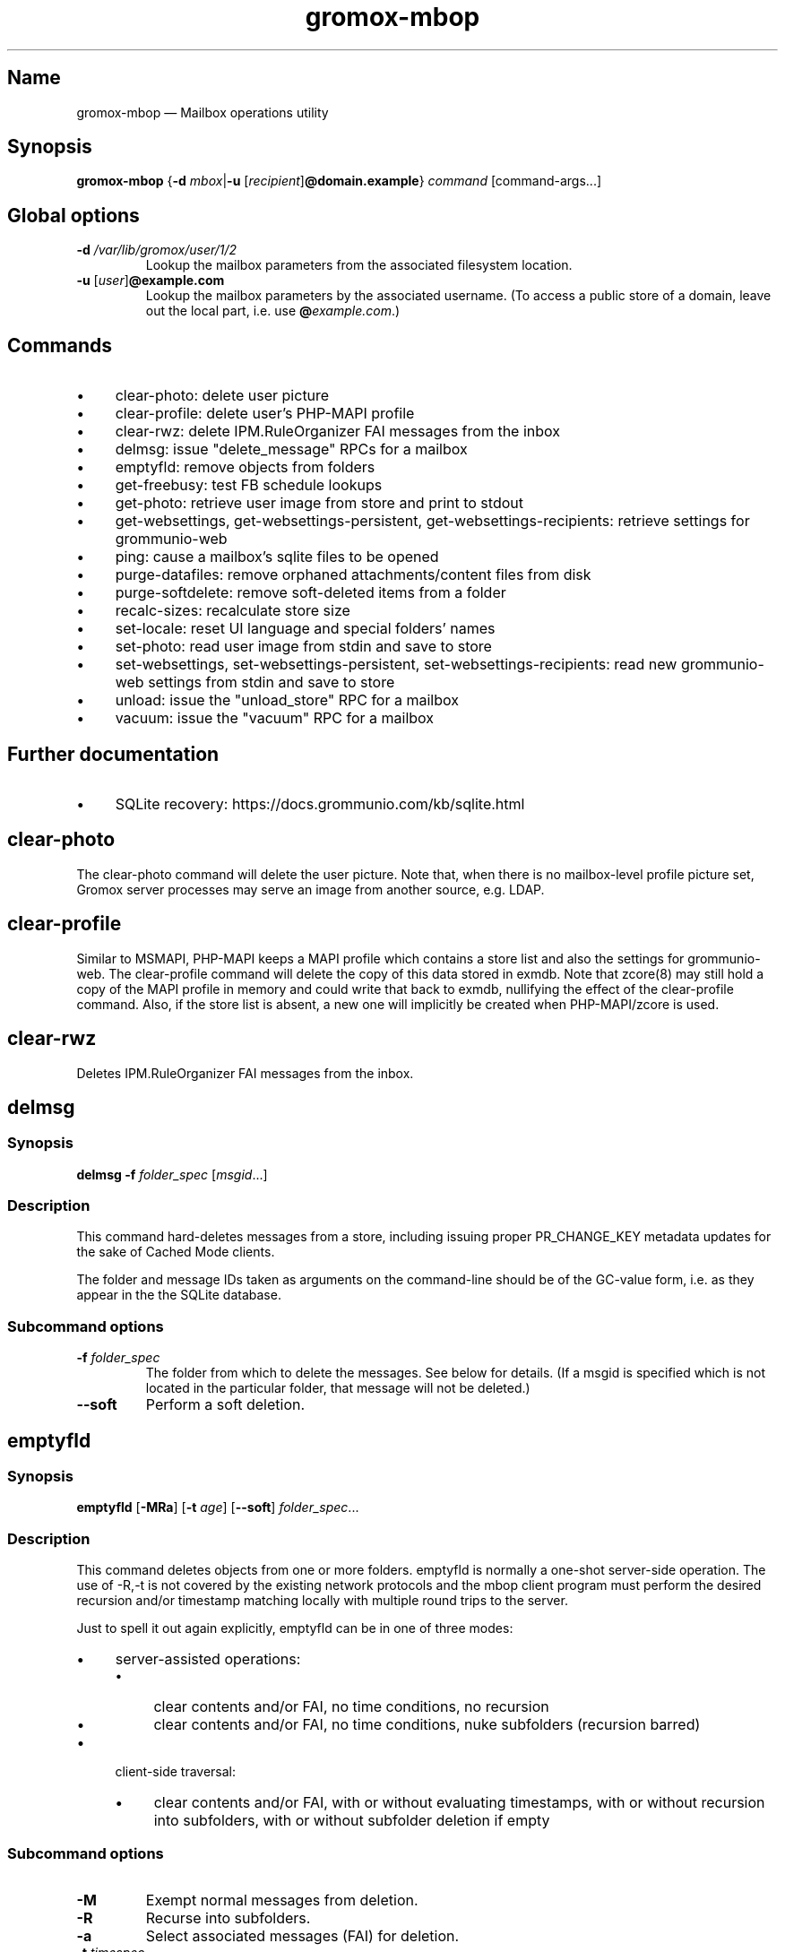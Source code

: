 .\" SPDX-License-Identifier: CC-BY-SA-4.0 or-later
.\" SPDX-FileCopyrightText: 2022 grommunio GmbH
.TH gromox\-mbop 8 "" "Gromox" "Gromox admin reference"
.SH Name
gromox\-mbop \(em Mailbox operations utility
.SH Synopsis
\fBgromox\-mbop\fP {\fB\-d\fP \fImbox\fP|\fB\-u\fP
[\fIrecipient\fP]\fB@domain.example\fP} \fIcommand\fP [command-args...]
.SH Global options
.TP
\fB\-d\fP \fI/var/lib/gromox/user/1/2\fP
Lookup the mailbox parameters from the associated filesystem location.
.TP
\fB\-u\fP [\fIuser\fP]\fB@example.com\fP
Lookup the mailbox parameters by the associated username. (To access a public
store of a domain, leave out the local part, i.e. use
\fB@\fP\fIexample.com\fP.)
.SH Commands
.IP \(bu 4
clear\-photo: delete user picture
.IP \(bu 4
clear\-profile: delete user's PHP-MAPI profile
.IP \(bu 4
clear\-rwz: delete IPM.RuleOrganizer FAI messages from the inbox
.IP \(bu 4
delmsg: issue "delete_message" RPCs for a mailbox
.IP \(bu 4
emptyfld: remove objects from folders
.IP \(bu 4
get\-freebusy: test FB schedule lookups
.IP \(bu 4
get\-photo: retrieve user image from store and print to stdout
.IP \(bu 4
get\-websettings, get\-websettings\-persistent, get\-websettings\-recipients:
retrieve settings for grommunio-web
.IP \(bu 4
ping: cause a mailbox's sqlite files to be opened
.IP \(bu 4
purge\-datafiles: remove orphaned attachments/content files from disk
.IP \(bu 4
purge\-softdelete: remove soft-deleted items from a folder
.IP \(bu 4
recalc\-sizes: recalculate store size
.IP \(bu 4
set\-locale: reset UI language and special folders' names
.IP \(bu 4
set\-photo: read user image from stdin and save to store
.IP \(bu 4
set\-websettings, set\-websettings\-persistent, set\-websettings\-recipients:
read new grommunio-web settings from stdin and save to store
.IP \(bu 4
unload: issue the "unload_store" RPC for a mailbox
.IP \(bu 4
vacuum: issue the "vacuum" RPC for a mailbox
.SH Further documentation
.IP \(bu 4
SQLite recovery: https://docs.grommunio.com/kb/sqlite.html
.SH clear\-photo
The clear\-photo command will delete the user picture. Note that, when there is
no mailbox-level profile picture set, Gromox server processes may serve an
image from another source, e.g. LDAP.
.SH clear\-profile
Similar to MSMAPI, PHP-MAPI keeps a MAPI profile which contains a store list
and also the settings for grommunio-web. The clear\-profile command will delete
the copy of this data stored in exmdb. Note that zcore(8) may still hold a copy
of the MAPI profile in memory and could write that back to exmdb, nullifying
the effect of the clear\-profile command. Also, if the store list is absent,
a new one will implicitly be created when PHP-MAPI/zcore is used.
.SH clear\-rwz
Deletes IPM.RuleOrganizer FAI messages from the inbox.
.SH delmsg
.SS Synopsis
\fBdelmsg \-f\fP \fIfolder_spec\fP
[\fImsgid\fP...]
.SS Description
This command hard-deletes messages from a store, including issuing proper
PR_CHANGE_KEY metadata updates for the sake of Cached Mode clients.
.PP
The folder and message IDs taken as arguments on the command-line should be
of the GC-value form, i.e. as they appear in the the SQLite database.
.SS Subcommand options
.TP
\fB-f\fP \fIfolder_spec\fP
The folder from which to delete the messages. See below for details. (If a
msgid is specified which is not located in the particular folder, that message
will not be deleted.)
.TP
\fB\-\-soft\fP
Perform a soft deletion.
.SH emptyfld
.SS Synopsis
\fBemptyfld\fP [\fB\-MRa\fP] [\fB\-t\fP \fIage\fP] [\fB\-\-soft\fP]
\fIfolder_spec\fP...
.SS Description
This command deletes objects from one or more folders. emptyfld is normally
a one-shot server-side operation. The use of \-R,\-t is not covered by the
existing network protocols and the mbop client program must perform the desired
recursion and/or timestamp matching locally with multiple round trips to the
server.
.PP
Just to spell it out again explicitly, emptyfld can be in one of three modes:
.IP \(bu 4
server-assisted operations:
.RS 4
.IP \(bu 4
clear contents and/or FAI, no time conditions, no recursion
.IP \(bu 4
clear contents and/or FAI, no time conditions, nuke subfolders (recursion
barred)
.RE
.IP \(bu 4
client-side traversal:
.RS 4
.IP \(bu 4
clear contents and/or FAI, with or without evaluating timestamps, with or
without recursion into subfolders, with or without subfolder deletion if empty
.RE
.SS Subcommand options
.TP
\fB\-M\fP
Exempt normal messages from deletion.
.TP
\fB\-R\fP
Recurse into subfolders.
.TP
\fB\-a\fP
Select associated messages (FAI) for deletion.
.TP
\fB\-t\fP \fItimespec\fP
Select only messages which have a last modification timestamp older than
\fItimespec\fP. (See further below near purge\-softdelete for a short
explanation of timespec.)
.TP
\fB\-\-delempty\fP
If, after message deletion, any subfolder is empty, delete it.
.TP
\fB\-\-nuke\-folders\fP
Unconditionally delete subfolders outright. For obvious reasons, deleting
subfolders disables recursion via \-R.
.TP
\fB\-\-soft\fP
Perform soft deletion.
.SS Soft deletion notes
Soft deletion sets the soft-delete flag (also called "hidden" in Exchange) on
messages and/or folders. Soft-deleted objects can be restored/unhidden by the
user. Users are technically empowered to perform hard deletions as well, but
most mail clients do not offer a user control (e.g. checkbox widget) for it,
requiring the use of diagnostic utilities like MFCMAPI or gromox\-mbop instead.
.PP
When a folder's soft-delete flag changes, the messages and subfolders within
are left untouched; their soft-delete flag does not change. In fact, this
behaves exactly like setting a directory in the file system to hidden.
.SS Examples
.IP \(bu 4
Clear one folder's contents like Outlook/grommunio-web:
gromox\-mbop \-u a@b.de emptyfld \-\-soft DRAFTS
.IP \(bu 4
Outlook/grommunio-web behave differently when clearing trash! The equivalent
mbop command is:
gromox\-mbop \-u a@b.de emptyfld \-\-soft \-\-nuke\-folders DELETED
.IP \(bu 4
Timed deletion of trash:
gromox\-mbop \-u abc@example.com emptyfld \-Rt 1week \-\-soft DELETED
.SH get\-freebusy
.SS Synopsis
\fBget\-freebusy\fP [\fB\-a\fP \fIstart_time\fP] [\fB\-b\fP \fIend_time\fP]
[\fB\-x\fP \fIusername\fP]
.SS Description
Runs the get_freebusy routine on the mailbox specified by the global \-d/\-u
option(s), and asks for free/busy status within the given time period.
.SS Options
.TP
\fB\-a\fP {\fIyyyy-mm-dd\fP\fBT\fP\fIhh:mm:ss\fP|\fIunixtime\fP}
Left end of the timeframe to query.
.TP
\fB\-b\fP {\fIyyyy-mm-dd\fP\fBT\fP\fIhh:mm:ss\fP|\fIunixtime\fP}
Right end of the timeframe to query.
.TP
\fB\-x\fP \fIusername\fP
Perform the action under the given username (for permission tests).
If the \-x option is omitted, the action is performed as the mailbox
owner.
.SH get\-photo
.SS Synopsis
\fBget\-photo >\fP\fIsomefile\fP
.SS Description
Reads the user photo from the store and dumps it to stdout. If stdout is a
terminal, no output is shown, in which case, if stderr is (also) a terminal,
a summary will be shown there.
.SH get\-websettings
.SS Synopsis
\fBget\-websettings >\fP\fIfile.json\fP
.br
\fBget\-websettings\-persistent >\fP\fIfile.json\fP
.br
\fBget\-websettings\-recipients >\fP\fIautocomplete.json\fP
.SS Description
Reads various grommunio-web settings from the store and dumps it to stdout.
.SH ping
Any EXRPC causes the respective mailbox to be loaded from the filesystem,
and ping_store is just a practical no-op.
.SH purge\-datafiles
The "purge\-datafiles" RPC makes exmdb_provider remove attachment and content
files from disk that are no longer referenced by any message.
.SH purge\-softdelete
.SS Synopsis
\fBpurge-softdelete\fP [\fB\-r\fP] [\fB\-t\fP \fItimespec\fP]
\fIfolder_spec\fP...
.SS Description
This command hard-deletes all messages from a folder which are marked as
soft-deleted. (The entire mailbox can be processed by specifying the root
folder plus the \-r option.)
.SS Subcommand options
.TP
\fB\-r\fP
Recurse into subfolders.
.TP
\fB\-t\fP \fItimespec\fP
Specifies the minimum time to the last modification that soft-deleted messages
must have before they are hard-deleted. See gromox(7), section "Duration
specification" for timespec's syntax.
.br
Default: \fI0\fP (immediate deletion)
.SS Examples
.IP \(bu 4
To process an entire mailbox and wipe everything older than a few days:
gromox\-mbop \-u abc@example.com purge\-softdelete \-r / \-t 10d
.SH recalc\-sizes
Recalculates the store size.
.SH set\-locale
.SS Synopsis
\fBset\-locale\fP [\fB\-v\fP] \-l\fP \fIid\fP
.SS Description
First, the set\-locale operation changes the "preferred language" setting for
the user account. This affects the display of user interfaces like
grommunio-web, and also affects mailbox truncate/re-creation with
gromox\-mkprivate(8).
.PP
Second, provided Gromox has default folder name translations for the desired
locale, set\-locale also resets the display names of the mailbox's built-in
folders.
.SS Options
.TP
\fB\-l\fP \fIid\fP
XPG/POSIX-style locale identifier, e.g. ja_JP, pt_BR.
.TP
\fB\-v\fP
Verbose mode.
.SS Examples
.IP \(bu 4
gromox\-mbop \-u abc@example.com set\-locale \-l ja_JP
.SH set\-photo
.SS Synopsis
\fBset\-photo <\fP\fIsomefile\fP
.SS Description
Reads a new user photo from standard input and writes it to the store.
.SH set\-websettings
.SS Synopsis
\fBset\-websettings <\fP\fIfile.json\fP
.br
\fBset\-websettings\-persistent <\fP\fIfile.json\fP
.br
\fBset\-websettings\-recipients <\fP\fIautocomplete.json\fP
.SS Description
Reads new grommunio-web settings from standard input and writes it to the
store.
.SH unload
Normally, exmdb_provider(4gx) keeps stores open for up to
exmdb_provider.cfg:cache_interval. The "unload_store" RPC to
exmdb_provider(4gx) causes the sqlite database (in
/var/lib/gromox/.../exmdb/exchange.sqlite3) to be closed. Any subsequent RPC
may reopen it, though. The unload RPC is useful after a mailbox was deleted
and/or reinitialized with grommunio-admin-api or tools like
gromox-mkprivate(8)/gromox-mkpublic(8). [zcore also has store state in memory.
This would also need to be purged \(em but there is no RPC for such action at
this time.] unload will fail to succeed if there is still a client connected to
the mailbox via a notification channel.
.SH vacuum
Issue the SQLite ".vacuum" command on the user's exchange.sqlite3 file in an
attempt to reclaim unused disk space and shrink it. This operation can
potentially run for quite some time, during which the mailbox is inaccessible.
.SH Folder specification
\fIfolder_spec\fP can either be a numeric identifier, or a path-like
specification into the folder hierarchy. If the name starts with the slash
character '/', it is interpreted as starting from the root; otherwise, the
first component must be a special fixed name (untranslated) (CALENDAR,
COMMON_VIEWS, CONFLICTS, CONTACTS, DEFERRED_ACTION, DELETED (TRASH,
WASTEBASKET), DRAFT, FINDER, INBOX, IPM_SUBTREE, JOURNAL, JUNK, LOCAL_FAILURES,
NOTES, OUTBOX, SENT, SERVER_FAILURES, SHORTCUTS, SYNC_ISSUES, TASKS, VIEWS).
These special names can be used with private stores only; there are no names
defined for public folder contents at this time. There is also no parsing
support for slashes in folder names currently in mbop; the slash character is
always treated as a hierarchy separator. Examples:
.IP \(bu 4
/Top of Information Store/Sent Items/2022
.IP \(bu 4
IPM_SUBTREE/Sent Items/2022
.IP \(bu 4
SENT/2022
.SH See also
\fBgromox\fP(7)
